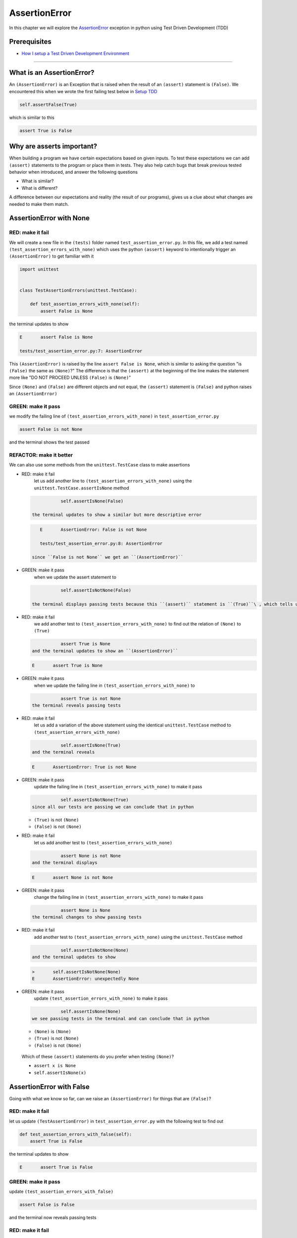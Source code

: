 
AssertionError
==============

In this chapter we will explore the `AssertionError <https://docs.python.org/3/library/exceptions.html?highlight=assertionerror#AssertionError>`_ exception in python using Test Driven Development (TDD)

Prerequisites
-------------


* `How I setup a Test Driven Development Environment <./How I How I setup a Test Driven Development Environment.rst>`_

----

What is an AssertionError?
--------------------------

An ``(AssertionError)`` is an Exception that is raised when the result of an ``(assert)`` statement is ``(False)``.
We encountered this when we wrote the first failing test below in `Setup TDD <./How I How I setup a Test Driven Development Environment.rst>`_

.. code-block:: python

           self.assertFalse(True)

which is similar to this

.. code-block:: python

   assert True is False

Why are asserts important?
--------------------------

When building a program we have certain expectations based on given inputs. To test these expectations we can add ``(assert)`` statements to the program or place them in tests. They also help catch bugs that break previous tested behavior when introduced, and answer the following questions


* What is similar?
* What is different?

A difference between our expectations and reality (the result of our programs), gives us a clue about what changes are needed to make them match.

AssertionError with None
------------------------

RED: make it fail
^^^^^^^^^^^^^^^^^

We will create a new file in the ``(tests)`` folder named ``test_assertion_error.py``. In this file, we add a test named ``(test_assertion_errors_with_none)`` which uses the python ``(assert)`` keyword to intentionally trigger an ``(AssertionError)`` to get familiar with it

.. code-block:: python

   import unittest


   class TestAssertionErrors(unittest.TestCase):

       def test_assertion_errors_with_none(self):
           assert False is None

the terminal updates to show

.. code-block:: python

   E       assert False is None

   tests/test_assertion_error.py:7: AssertionError

This ``(AssertionError)`` is raised by the line ``assert False is None``\ , which is similar to asking the question "is ``(False)`` the same as ``(None)``\ ?" The difference is that the ``(assert)`` at the beginning of the line makes the statement more like "DO NOT PROCEED UNLESS ``(False)`` is ``(None)``\ "

Since ``(None)`` and ``(False)`` are different objects and not equal, the ``(assert)`` statement is ``(False)`` and python raises an ``(AssertionError)``

GREEN: make it pass
^^^^^^^^^^^^^^^^^^^

we modify the failing line of ``(test_assertion_errors_with_none)`` in ``test_assertion_error.py``

.. code-block:: python

           assert False is not None

and the terminal shows the test passed

REFACTOR: make it better
^^^^^^^^^^^^^^^^^^^^^^^^

We can also use some methods from the ``unittest.TestCase`` class to make assertions


* RED: make it fail
    let us add another line to ``(test_assertion_errors_with_none)`` using the ``unittest.TestCase.assertIsNone`` method

  .. code-block:: python

               self.assertIsNone(False)

    the terminal updates to show a similar but more descriptive error

  .. code-block:: python

       E       AssertionError: False is not None

       tests/test_assertion_error.py:8: AssertionError

    since ``False is not None`` we get an ``(AssertionError)``

* GREEN: make it pass
    when we update the assert statement to

  .. code-block:: python

               self.assertIsNotNone(False)

    the terminal displays passing tests because this ``(assert)`` statement is ``(True)``\ , which tells us that in python ``(False)`` is not ``(None)``

* RED: make it fail
    we add another test to ``(test_assertion_errors_with_none)`` to find out the relation of ``(None)`` to ``(True)``
  .. code-block:: python

               assert True is None
    and the terminal updates to show an ``(AssertionError)``
  .. code-block:: python

       E       assert True is None

* GREEN: make it pass
    when we update the failing line in ``(test_assertion_errors_with_none)`` to
  .. code-block:: python

               assert True is not None
    the terminal reveals passing tests
* RED: make it fail
    let us add a variation of the above statement using the identical ``unittest.TestCase`` method to ``(test_assertion_errors_with_none)``
  .. code-block:: python

               self.assertIsNone(True)
    and the terminal reveals
  .. code-block:: python

       E       AssertionError: True is not None

* GREEN: make it pass
    update the failing line in ``(test_assertion_errors_with_none)`` to make it pass
  .. code-block:: python

               self.assertIsNotNone(True)
    since all our tests are passing we can conclude that in python

  * ``(True)`` is not ``(None)``
  * ``(False)`` is not ``(None)``

* RED: make it fail
    let us add another test to ``(test_assertion_errors_with_none)``
  .. code-block:: python

               assert None is not None
    and the terminal displays
  .. code-block:: python

       E       assert None is not None

* GREEN: make it pass
    change the failing line in ``(test_assertion_errors_with_none)`` to make it pass
  .. code-block:: python

               assert None is None
    the terminal changes to show passing tests
* RED: make it fail
    add another test to ``(test_assertion_errors_with_none)`` using the ``unittest.TestCase`` method
  .. code-block:: python

               self.assertIsNotNone(None)
    and the terminal updates to show
  .. code-block:: python

       >       self.assertIsNotNone(None)
       E       AssertionError: unexpectedly None

* GREEN: make it pass
    update ``(test_assertion_errors_with_none)`` to make it pass
  .. code-block:: python

               self.assertIsNone(None)
    we see passing tests in the terminal and can conclude that in python

  * ``(None)`` is ``(None)``
  * ``(True)`` is not ``(None)``
  * ``(False)`` is not ``(None)``

..

   Which of these ``(assert)`` statements do you prefer when testing ``(None)``\ ?


   * ``assert x is None``
   * ``self.assertIsNone(x)``


AssertionError with False
-------------------------

Going with what we know so far, can we raise an ``(AssertionError)`` for things that are ``(False)``\ ?

RED: make it fail
^^^^^^^^^^^^^^^^^

let us update ``(TestAssertionError)`` in ``test_assertion_error.py`` with the following test to find out

.. code-block:: python

       def test_assertion_errors_with_false(self):
           assert True is False

the terminal updates to show

.. code-block:: python

   E       assert True is False

GREEN: make it pass
^^^^^^^^^^^^^^^^^^^

update ``(test_assertion_errors_with_false)``

.. code-block:: python

           assert False is False

and the terminal now reveals passing tests

RED: make it fail
^^^^^^^^^^^^^^^^^

let us try the same test using the equivalent ``unittest.TestCase`` method by adding this line to ``(test_assertion_errors_with_false)``

.. code-block:: python

           self.assertFalse(True)

the terminal updates to show a failure

.. code-block:: python

   E       AssertionError: True is not false

this is familiar, it was the first failing test we wrote in `TDD Setup <./How I How I setup a Test Driven Development Environment.rst>`_

GREEN: make it pass
^^^^^^^^^^^^^^^^^^^

we will update ``(test_assertion_errors_with_false)`` to make it pass

.. code-block:: python

           self.assertFalse(False)

the terminal updates to show passing tests and we now know that in python


* ``(False)`` is ``(False)``
* ``(False)`` is not ``(True)``
* ``(None)`` is ``(None)``
* ``(True)`` is not ``(None)``
* ``(False)`` is not ``(None)``

AssertionError with True
------------------------

Can we raise an ``(AssertionError)`` for things that are ``(True)``\ ?

RED: make it fail
^^^^^^^^^^^^^^^^^

update ``(TestAssertionError)`` in ``test_assertion_error.py`` with the following test

.. code-block:: python

       def test_assertion_errors_with_true(self):
           assert False is True

the terminal updates to show

.. code-block:: python

   E       assert False is True

GREEN: make it pass
^^^^^^^^^^^^^^^^^^^

update ``(test_assertion_errors_with_true)`` to make it pass

.. code-block:: python

           assert True is True

RED: make it fail
^^^^^^^^^^^^^^^^^

let us try the above test with the ``unittest.TestCase`` equivalent method by updating ``(test_assertion_errors_with_true)``

.. code-block:: python

           self.assertTrue(False)

the terminal produces a failure

.. code-block:: python

   E       AssertionError: False is not true

GREEN: make it pass
^^^^^^^^^^^^^^^^^^^

we update ``(test_assertion_errors_with_false)`` to make it pass

.. code-block:: python

           self.assertTrue(True)

This was one of the options to solve the failing test in `TDD Setup <./How I How I setup a Test Driven Development Environment.rst>`_. Our knowledge of python has grown, we now know that


* ``(True)`` is ``(True)``
* ``(True)`` is not ``(False)``
* ``(False)`` is ``(False)``
* ``(False)`` is not ``(True)``
* ``(None)`` is ``(None)``
* ``(True)`` is not ``(None)``
* ``(False)`` is not ``(None)``

We could sum up the above statements this way - in python ``(True)``\ , ``(False)`` and ``(None)`` are different. Understanding these differences helps us write useful programs. They show how python behaves and form our core truths - a foundation of predictable expectations of the language.

AssertionError with Equality
----------------------------

We can also make assertions of equality, where we compare if two things are the same

RED: make it fail
^^^^^^^^^^^^^^^^^

we add a new test to ``(TestAssertionError)`` in ``test_assertion_error.py``

.. code-block:: python

       def test_assertion_errors_with_equality(self):
           assert False == None

the terminal then displays

.. code-block:: python

   E       assert False == None

as stated earlier we could take this ``(assert)`` statement to mean ``DO NOT PROCEED UNLESS False is equal to None``

GREEN: make it pass
^^^^^^^^^^^^^^^^^^^

change ``(test_assertion_errors_with_equality)`` to make it pass

.. code-block:: python

           assert False != None

the terminal displays passing tests because ``(False)`` is not equal to ``(None)``

REFACTOR: make it better
^^^^^^^^^^^^^^^^^^^^^^^^


*
  RED: make it fail
    update ``(test_assertion_errors_with_equality)`` with the equivalent ``unittest.TestCase`` method

  .. code-block:: python

               self.assertEqual(False, None)

    the terminal outputs

  .. code-block:: python

       E       AssertionError: False != None

    The ``(assertEqual)`` method from ``unittest.TestCase`` checks if the two given inputs, ``(False)`` and ``(None)`` are equal. We look at function signatures in `TypeError <./TYPE_ERROR.rst>`_ to get a better understanding of passing inputs to functions.

    For now, we could imagine that in a file named ``unittest.py`` there is a definition which means something like the code below. We could also `look at the real definition of the assertEqual method <https://github.com/python/cpython/blob/f1f85a42eafd31720cf905c5407ca3e043946698/Lib/unittest/case.py#L868>`_

  .. code-block:: python

       class TestCase(object):

           def assertEqual(self, positional_argument_1, positional_argument_2):
               assert positional_argument_1 == positional_argument_2

*
  GREEN: make it pass
    change ``(test_assertion_errors_with_equality)`` to make it pass

  .. code-block:: python

           self.assertNotEqual(False, None)

    We have learned that in python


  * ``(True)`` is ``(True)``
  * ``(True)`` is not ``(False)``
  * ``(False)`` is ``(False)``
  * ``(False)`` is not ``(True)``
  * ``(None)`` is ``(None)``
  * ``(True)`` is not ``(None)``
  * ``(False)`` is not ``(None)`` and ``(False)`` is not equal to ``(None)``

*
  RED: make it fail
    we add a new line to ``(test_assertion_errors_with_equality)``

  .. code-block:: python

               assert True == None

    and the terminal responds with a failure

  .. code-block:: python

       E       assert True == None

* GREEN: make it pass
    update the line we added in ``(test_assertion_errors_with_equality)`` to make it pass
  .. code-block:: python

               assert True != None

* RED: make it fail
    add the equivalent ``unittest.TestCase`` method to ``(test_assertion_errors_with_equality)``
  .. code-block:: python

               self.assertEqual(True, None)
    the terminal outputs
  .. code-block:: python

       E       AssertionError: True != None

*
  GREEN: make it pass
    update ``(test_assertion_errors_with_equality)`` to make it pass

  .. code-block:: python

               self.assertNotEqual(True, None)

    the terminal updates to show passing tests. We can now say that in python


  * ``(True)`` is ``(True)``
  * ``(True)`` is not ``(False)``
  * ``(False)`` is ``(False)``
  * ``(False)`` is not ``(True)``
  * ``(None)`` is ``(None)``
  * ``(True)`` is not ``(None)`` and ``(True)`` is not equal to ``(None)``
  *
    ``(False)`` is not ``(None)`` and ``(False)`` is not equal to ``(None)``

    There is a pattern here, let us update the test with the other cases from our statement above in the same manner

*
  RED: make it fail
    add the tests below to ``(test_assertion_errors_with_equality)``

  .. code-block:: python

               assert True != True
               self.assertNotEqual(True, True)

               assert True == False
               self.assertEqual(True, False)

               assert False != False
               self.assertNotEqual(False, False)

               assert False == True
               self.assertEqual(False, True)

               assert None != None
               self.assertNotEqual(None, None)

* GREEN: make it pass
    update ``(test_assertion_errors_with_equality)`` to make it pass. Once all the tests pass we can conclude that in python

  * ``(True)`` is ``(True)`` and ``(True)`` is equal to ``(True)``
  * ``(True)`` is not ``(False)`` and ``(True)`` is not equal to ``(False)``
  * ``(False)`` is ``(False)`` and ``(False)`` is equal to ``(False)``
  * ``(False)`` is not ``(True)`` and ``(False)`` is not equal to ``(True)``
  * ``(None)`` is ``(None)`` and ``(None)`` is equal to ``(None)``
  * ``(True)`` is not ``(None)`` and ``(True)`` is not equal to ``(None)``
  * ``(False)`` is not ``(None)`` and ``(False)`` is not equal to ``(None)``

----

*WELL DONE!* Your magic powers are growing. From our experiments you now know


* how to test for equality
* how to test if something is ``(None)`` or not
* how to test if something is ``(False)`` or not
* how to test if something is ``(True)`` or not
* how to use ``(assert)`` statements
* how to use the following ``unittest.TestCase.assert`` methods

  * ``(assertIsNone)``     - is this thing ``(None)``\ ?
  * ``(assertIsNotNone)``  - is this thing not ``(None)``\ ?
  * ``(assertFalse)``      - is this thing ``(False)``\ ?
  * ``(assertTrue)``       - is this thing ``(True)``\ ?
  * ``(assertEqual)``      - are these two things equal?
  * ``(assertNotEqual)``   - are these two things not equal?

..

   *FOOD FOR THOUGHT*


   * when x is y, is x also equal to y?
   * when x is not y, is x also not equal to y?
